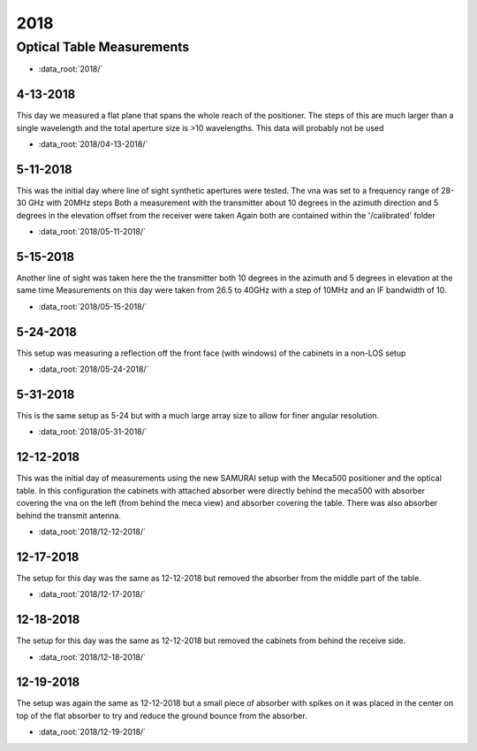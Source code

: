 .. SAMURAI documentation master file, created by
   sphinx-quickstart on Mon Dec  9 09:14:57 2019.
   You can adapt this file completely to your liking, but it should at least
   contain the root `toctree` directive.

2018
========

Optical Table Measurements
-----------------------------------

- :data_root:`2018/`

4-13-2018
++++++++++++++++
This day we measured a flat plane that spans the whole reach of the positioner. The steps of this are much larger than a single wavelength
and the total aperture size is >10 wavelengths. This data will probably not be used

- :data_root:`2018/04-13-2018/`


5-11-2018
++++++++++++++++
This was the initial day where line of sight synthetic apertures were tested. The vna was set to a frequency range of 28-30 GHz with 20MHz steps
Both a measurement with the transmitter about 10 degrees in the azimuth direction and 5 degrees in the elevation offset from the receiver were taken
Again both are contained within the '/calibrated' folder

- :data_root:`2018/05-11-2018/`

5-15-2018
++++++++++++++++
Another line of sight was taken here the the transmitter both 10 degrees in the azimuth and 5 degrees in elevation at the same time
Measurements on this day were taken from 26.5 to 40GHz with a step of 10MHz and an IF bandwidth of 10. 

- :data_root:`2018/05-15-2018/`

5-24-2018
++++++++++++++++
This setup was measuring a reflection off the front face (with windows) of the cabinets in a non-LOS setup

- :data_root:`2018/05-24-2018/`

5-31-2018
++++++++++++++++
This is the same setup as 5-24 but with a much large array size to allow for finer angular resolution.

- :data_root:`2018/05-31-2018/`

12-12-2018
++++++++++++++++
This was the initial day of measurements using the new SAMURAI setup with the Meca500 positioner and the optical table. In this configuration the cabinets with attached absorber were directly behind the meca500 with absorber covering the vna on the left (from behind the meca view) and absorber covering the table. There was also absorber behind the transmit antenna.

- :data_root:`2018/12-12-2018/`

12-17-2018
++++++++++++++++
The setup for this day was the same as 12-12-2018 but removed the absorber from the middle part of the table. 

- :data_root:`2018/12-17-2018/`

12-18-2018 
++++++++++++++++
The setup for this day was the same as 12-12-2018 but removed the cabinets from behind the receive side.

- :data_root:`2018/12-18-2018/`

12-19-2018
++++++++++++++++
The setup was again the same as 12-12-2018 but a small piece of absorber with spikes on it was placed in the center on top of the flat absorber to try and reduce the ground bounce from the absorber.

- :data_root:`2018/12-19-2018/`

